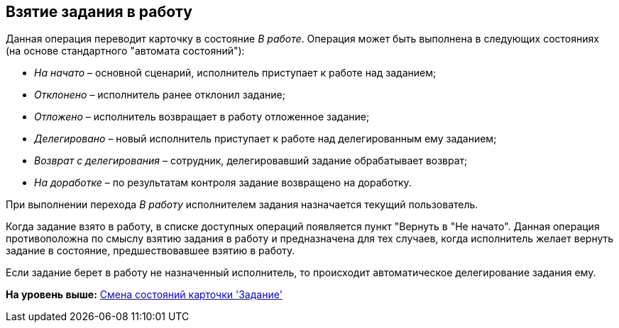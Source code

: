 [[ariaid-title1]]
== Взятие задания в работу

Данная операция переводит карточку в состояние _В работе_. Операция может быть выполнена в следующих состояниях (на основе стандартного "автомата состояний"):

* _На начато_ – основной сценарий, исполнитель приступает к работе над заданием;
* _Отклонено_ – исполнитель ранее отклонил задание;
* _Отложено_ – исполнитель возвращает в работу отложенное задание;
* _Делегировано_ – новый исполнитель приступает к работе над делегированным ему заданием;
* _Возврат с делегирования_ – сотрудник, делегировавший задание обрабатывает возврат;
* _На доработке_ – по результатам контроля задание возвращено на доработку.

При выполнении перехода _В работу_ исполнителем задания назначается текущий пользователь.

Когда задание взято в работу, в списке доступных операций появляется пункт "Вернуть в "Не начато". Данная операция противоположна по смыслу взятию задания в работу и предназначена для тех случаев, когда исполнитель желает вернуть задание в состояние, предшествовавшее взятию в работу.

Если задание берет в работу не назначенный исполнитель, то происходит автоматическое делегирование задания ему.

*На уровень выше:* xref:../pages/Tcard_change_state.adoc[Смена состояний карточки 'Задание']
